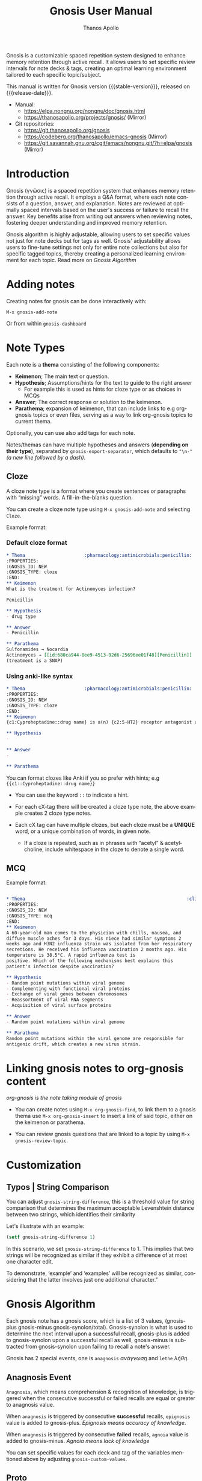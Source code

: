 #+TITLE: Gnosis User Manual
#+AUTHOR: Thanos Apollo
#+email: public@thanosapollo.org
#+language: en
#+options: ':t toc:nil author:t email:t num:t
#+startup: content
#+macro: stable-version 0.5.0
#+macro: release-date 2025-06-17
#+macro: file @@texinfo:@file{@@$1@@texinfo:}@@
#+macro: space @@texinfo:@: @@
#+macro: kbd @@texinfo:@kbd{@@$1@@texinfo:}@@
#+macro: file @@texinfo:@file{@@$1@@texinfo:}@@
#+macro: space @@texinfo:@: @@
#+macro: kbd @@texinfo:@kbd{@@$1@@texinfo:}@@
#+texinfo_filename: gnosis.info
#+texinfo_dir_category: Emacs misc features
#+texinfo_dir_title: Gnosis: (gnosis) 
#+texinfo_dir_desc: Spaced Repetition System
#+texinfo_header: @set MAINTAINERSITE @uref{https://thanosapollo.org,maintainer webpage}
#+texinfo_header: @set MAINTAINER Thanos Apollo
#+texinfo_header: @set MAINTAINEREMAIL @email{public@thanosapollo.org}
#+texinfo_header: @set MAINTAINERCONTACT @uref{mailto:public@thanosapollo.org,contact the maintainer}


Gnosis is a customizable spaced repetition system designed to enhance
memory retention through active recall.  It allows users to set
specific review intervals for note decks & tags, creating an optimal
learning environment tailored to each specific topic/subject.

#+texinfo: @noindent
This manual is written for Gnosis version {{{stable-version}}}, released on {{{release-date}}}.

+ Manual:
  + <https://elpa.nongnu.org/nongnu/doc/gnosis.html>
  + <https://thanosapollo.org/projects/gnosis/> (Mirror)
+ Git repositories:
  + <https://git.thanosapollo.org/gnosis>
  + <https://codeberg.org/thanosapollo/emacs-gnosis> (Mirror)
  + <https://git.savannah.gnu.org/cgit/emacs/nongnu.git/?h=elpa/gnosis> (Mirror)

#+texinfo: @insertcopying

* Introduction

Gnosis (γνῶσις) is a spaced repetition system that enhances memory
retention through active recall. It employs a Q&A format, where each
note consists of a question, answer, and explanation. Notes are
reviewed at optimally spaced intervals based on the user's success or
failure to recall the answer.  Key benefits arise from writing out
answers when reviewing notes, fostering deeper understanding
and improved memory retention.

Gnosis algorithm is highly adjustable, allowing users to set specific
values not just for note decks but for tags as well.  Gnosis'
adjustability allows users to fine-tune settings not only for entire
note collections but also for specific tagged topics, thereby creating
a personalized learning environment for each topic.  Read more on
[[Gnosis Algorithm]]

* Adding notes
Creating notes for gnosis can be done interactively with:

    =M-x gnosis-add-note=

Or from within =gnosis-dashboard=

* Note Types
Each note is a *thema* consisting of the following components:

- *Keimenon*; The main text or question.
- *Hypothesis*; Assumptions/hints for the text to guide to the right answer
   - For example this is used as hints for cloze type or as choices in MCQs
- *Answer*; The correct response or solution to the keimenon.
- *Parathema*; expansion of keimenon, that can include links to e.g
  org-gnosis topics or even files, serving as a way to link org-gnosis
  topics to current thema.

Optionally, you can use also add tags for each note.

Notes/themas can have multiple hypotheses and answers (*depending on
their type*), separated by =gnosis-export-separator=, which defaults to
="\n-"= /(a new line followed by a dash)/.

** Cloze
:PROPERTIES:
:CUSTOM_ID: Cloze
:END:
A cloze note type is a format where you create sentences or paragraphs
with "missing" words.  A fill-in-the-blanks question.  

You can create a cloze note type using =M-x gnosis-add-note= and
selecting ~Cloze~.

Example format:

*** Default cloze format
#+begin_src org
  ,* Thema                      :pharmacology:antimicrobials:penicillin:
  :PROPERTIES:
  :GNOSIS_ID: NEW
  :GNOSIS_TYPE: cloze
  :END:
  ,** Keimenon 
  What is the treatment for Actinomyces infection?

  Penicillin

  ,** Hypothesis 
  - drug type

  ,** Answer 
  - Penicillin

  ,** Parathema 
  Sulfonamides → Nocardia
  Actinomyces → [[id:680ca944-8ee9-4513-92d6-25696ee01f48][Penicillin]] 
  (treatment is a SNAP)
#+end_src

*** Using anki-like syntax
#+begin_src org
  ,* Thema                      :pharmacology:antimicrobials:penicillin:
  :PROPERTIES:
  :GNOSIS_ID: NEW
  :GNOSIS_TYPE: cloze
  :END:
  ,** Keimenon 
  {c1:Cyproheptadine::drug name} is a(n) {c2:5-HT2} receptor antagonist used to treat {c2:serotonin syndrome}

  ,** Hypothesis 
  - 

  ,** Answer 
  - 

  ,** Parathema 

#+end_src


You can format clozes like Anki if you so prefer with hints; e.g ~{{c1::Cyproheptadine::drug name}}~
   + You can use the keyword =::= to indicate a hint.

+ For each cX-tag there will be created a cloze type note, the above
  example creates 2 cloze type notes.
  
+ Each cX tag can have multiple clozes, but each cloze must be a
  *UNIQUE* word, or a unique combination of words, in given note.

  + If a cloze is repeated, such as in phrases with "acetyl" &
    acetylcholine, include whitespace in the cloze to denote a single
    word.

** MCQ
:PROPERTIES:
:CUSTOM_ID: MCQ
:END:
Example format:
#+begin_src org

  ,* Thema                                                            :clinical:
  :PROPERTIES:
  :GNOSIS_ID: NEW
  :GNOSIS_TYPE: mcq
  :END:
  ,** Keimenon
  A 60-year-old man comes to the physician with chills, nausea, and
  diffuse muscle aches for 3 days. His niece had similar symptoms 2
  weeks ago and H3N2 influenza strain was isolated from her respiratory
  secretions. He received his influenza vaccination 2 months ago. His
  temperature is 38.5°C. A rapid influenza test is
  positive. Which of the following mechanisms best explains this
  patient's infection despite vaccination?

  ,** Hypothesis
  - Random point mutations within viral genome
  - Complementing with functional viral proteins
  - Exchange of viral genes between chromosomes
  - Reassortment of viral RNA segments
  - Acquisition of viral surface proteins

  ,** Answer
  - Random point mutations within viral genome

  ,** Parathema
  Random point mutations within the viral genome are responsible for
  antigenic drift, which creates a new virus strain.

#+end_src

* Linking gnosis notes to org-gnosis content
/org-gnosis is the note taking module of gnosis/

+ You can create notes using =M-x org-gnosis-find=, to link them to a
  gnosis thema use =M-x org-gnosis-insert= to insert a link of said
  topic, either on the keimenon or parathema.

+ You can review gnosis questions that are linked to a topic by using
  =M-x gnosis-review-topic=.

* Customization
:PROPERTIES:
:CUSTOM_ID: Customization
:END:
** Typos | String Comparison
You can adjust =gnosis-string-difference=, this is a threshold value
for string comparison that determines the maximum acceptable
Levenshtein distance between two strings, which identifies their
similarity

Let's illustrate with an example:
#+begin_src emacs-lisp
(setf gnosis-string-difference 1)
#+end_src

In this scenario, we set =gnosis-string-difference= to 1. This implies
that two strings will be recognized as similar if they exhibit a
difference of at most one character edit.

To demonstrate, 'example' and 'examples' will be recognized as
similar, considering that the latter involves just one additional
character."

* Gnosis Algorithm


Each gnosis note has a gnosis score, which is a list of 3 values,
(gnosis-plus gnosis-minus gnosis-synolon/total).  Gnosis-synolon is
what is used to determine the next interval upon a successful recall,
gnosis-plus is added to gnosis-synolon upon a successful recall as
well, gnosis-minus is subtracted from gnosis-synolon upon failing to
recall a note's answer.

Gnosis has 2 special events, one is ~anagnosis~ /ανάγνωση/ and ~lethe~ /λήθη/.

** Anagnosis Event
~Anagnosis~, which means comprehension & recognition of knowledge, is
triggered when the consecutive successful or failed recalls are equal
or greater to anagnosis value.

When ~anagnosis~ is triggered by consecutive *successful* recalls,
~epignosis~ value is added to gnosis-plus.  /Epignosis means accuracy of knowledge/.

When ~anagnosis~ is triggered by consecutive *failed* recalls,
~agnoia~ value is added to gnosis-minus. /Agnoia means lack of knowledge/

You can set specific values for each deck and tag of the variables
mentioned above by adjusting =gnosis-custom-values=.

** Proto

The default initial interval is defined at
=gnosis-algorithm-proto=, you can define a custom initial interval
for each deck as well.

=gnosis-algorithm-interval= is a list of numbers, representing the
first initial intervals for successful reviews.  There is no limit on
the length of the list.

Example:

#+begin_src emacs-lisp
  (setq gnosis-algorithm-interval '(0 1 2 30))
#+end_src

Upon each successful note review, the algorithm will increment to the
next interval value: 0 days (0), 1 day later (1), 2 days later
(2), and 30 days later.

Upon failing to review a note without completing it's proto successful reviews,
it's next review date will be on the same date.

* Editing notes
+ Currently there are 2 ways for editing notes:

    + You can edit a note after review by pressing ~e~
    + Open =gnosis-dashboard= with =M-x gnosis-dashboard=, find the note you want to edit and press ~e~

* Sync between devices

Gnosis uses git to maintain data integrity and facilitate
synchronization across devices.

You will need to configure your remote manually.

Example:

#+begin_src bash
 cd ~/.emacs.d/gnosis # default location for gnosis, no-littering is ~/.emacs.d/var/gnosis
 git init # After completing your first review session, a git repo should have been initialized automatically.
 git remote add origin <remote_url>
 git push --set-upstream origin master
#+end_src


You can interactively use =gnosis-vc-push= & =gnosis-vc-pull=. As the
name suggests, they rely on =vc= to work properly.

Depending on your setup, =vc= might require an external package for
the ssh passphrase dialog, such as ~x11-ssh-askpass~.

To automatically push changes after a review session, add this to your configuration:
#+begin_src emacs-lisp
(setf gnosis-vc-auto-push t)
(gnosis-vc-pull) ;; Run vc-pull for gnosis on startup
#+end_src


* Interactions with other software
** emacs-no-littering

If you are a user of [[https://github.com/emacscollective/no-littering][emacs-no-littering]], you can theme Gnosis to fit
its standards by adding the following snippet to your configuration:

#+begin_src emacs-lisp
(setq gnosis-dir (no-littering-expand-var-file-name "gnosis/"))
#+end_src

This sets =gnosis-dir= to =~/.emacs.d/var/gnosis=, in line with the folders of other packages.

* Contributing

Thank you for considering contributing back to gnosis.  You can
contribute by submitting a pull request on the codeberg mirror
repository, or directly sending me patch via email.

** How to create a patch

/Example:/

#+begin_src bash
$ git clone https://git.thanosapollo.com/gnosis.git && cd gnosis
$ emacs something
$ git add something
$ git commit -m "Fix something"
$ git format-patch HEAD^1
0001-Fix-something.patch
#+end_src

You can sent the patch to "Thanos Apollo", the email of which you can
find on the git log.
